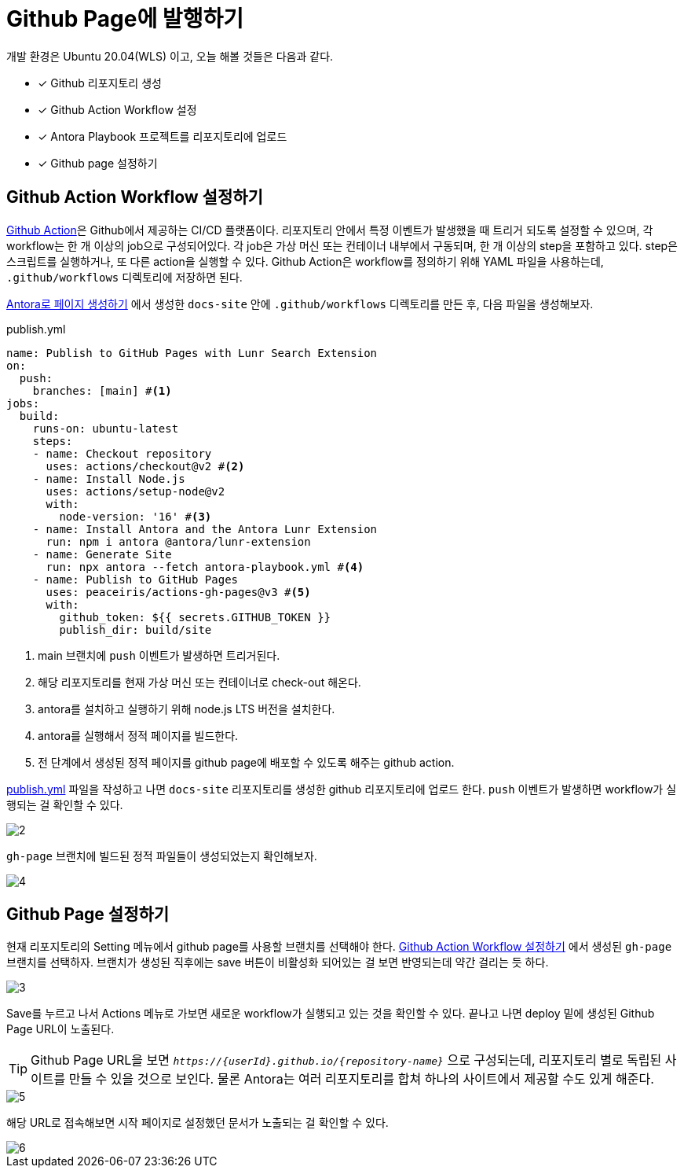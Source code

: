 = Github Page에 발행하기
:url-github-action: https://docs.github.com/en/actions
:listing-caption!:

개발 환경은 Ubuntu 20.04(WLS) 이고, 오늘 해볼 것들은 다음과 같다.

* [x] Github 리포지토리 생성
* [x] Github Action Workflow 설정
* [x] Antora Playbook 프로젝트를 리포지토리에 업로드
* [x] Github page 설정하기

[#create-github-action-workflow]
== Github Action Workflow 설정하기
link:{url-github-action}[Github Action]은 Github에서 제공하는 CI/CD 플랫폼이다. 리포지토리 안에서 특정 이벤트가 발생했을 때 트리거 되도록 설정할 수 있으며, 각 workflow는 한 개 이상의 job으로 구성되어있다. 각 job은 가상 머신 또는 컨테이너 내부에서 구동되며, 한 개 이상의 step을 포함하고 있다. step은 스크립트를 실행하거나, 또 다른 action을 실행할 수 있다. Github Action은 workflow를 정의하기 위해 YAML 파일을 사용하는데, `.github/workflows` 디렉토리에 저장하면 된다.

xref:get-started.adoc[Antora로 페이지 생성하기] 에서 생성한 `docs-site` 안에 `.github/workflows` 디렉토리를 만든 후, 다음 파일을 생성해보자.

.publish.yml
[#workflow, yaml]
----
name: Publish to GitHub Pages with Lunr Search Extension
on:
  push:
    branches: [main] #<.>
jobs:
  build:
    runs-on: ubuntu-latest
    steps:
    - name: Checkout repository
      uses: actions/checkout@v2 #<.>
    - name: Install Node.js
      uses: actions/setup-node@v2
      with:
        node-version: '16' #<.>
    - name: Install Antora and the Antora Lunr Extension
      run: npm i antora @antora/lunr-extension
    - name: Generate Site
      run: npx antora --fetch antora-playbook.yml #<.>
    - name: Publish to GitHub Pages
      uses: peaceiris/actions-gh-pages@v3 #<.>
      with:
        github_token: ${{ secrets.GITHUB_TOKEN }}
        publish_dir: build/site
----
<.> main 브랜치에 `push` 이벤트가 발생하면 트리거된다.
<.> 해당 리포지토리를 현재 가상 머신 또는 컨테이너로 check-out 해온다.
<.> antora를 설치하고 실행하기 위해 node.js LTS 버전을 설치한다.
<.> antora를 실행해서 정적 페이지를 빌드한다.
<.> 전 단계에서 생성된 정적 페이지를 github page에 배포할 수 있도록 해주는 github action.

<<workflow>> 파일을 작성하고 나면 `docs-site` 리포지토리를 생성한 github 리포지토리에 업로드 한다. `push` 이벤트가 발생하면 workflow가 실행되는 걸 확인할 수 있다.

image::2.png[]

`gh-page` 브랜치에 빌드된 정적 파일들이 생성되었는지 확인해보자.

image::4.png[]

[#setup-github-page]
== Github Page 설정하기
현재 리포지토리의 Setting 메뉴에서 github page를 사용할 브랜치를 선택해야 한다. <<create-github-action-workflow>> 에서 생성된 `gh-page` 브랜치를 선택하자. 브랜치가 생성된 직후에는 save 버튼이 비활성화 되어있는 걸 보면 반영되는데 약간 걸리는 듯 하다.

image::3.png[]

Save를 누르고 나서 Actions 메뉴로 가보면 새로운 workflow가 실행되고 있는 것을 확인할 수 있다. 끝나고 나면 deploy 밑에 생성된 Github Page URL이 노출된다.

[TIP]
Github Page URL을 보면 `_++https://{userId}.github.io/{repository-name}++_` 으로 구성되는데, 리포지토리 별로 독립된 사이트를 만들 수 있을 것으로 보인다. 물론 Antora는 여러 리포지토리를 합쳐 하나의 사이트에서 제공할 수도 있게 해준다.

image::5.png[]

해당 URL로 접속해보면 시작 페이지로 설정했던 문서가 노출되는 걸 확인할 수 있다.

image::6.png[]